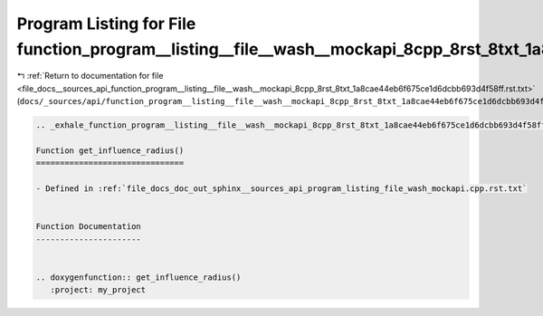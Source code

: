 
.. _program_listing_file_docs__sources_api_function_program__listing__file__wash__mockapi_8cpp_8rst_8txt_1a8cae44eb6f675ce1d6dcbb693d4f58ff.rst.txt:

Program Listing for File function_program__listing__file__wash__mockapi_8cpp_8rst_8txt_1a8cae44eb6f675ce1d6dcbb693d4f58ff.rst.txt
=================================================================================================================================

|exhale_lsh| :ref:`Return to documentation for file <file_docs__sources_api_function_program__listing__file__wash__mockapi_8cpp_8rst_8txt_1a8cae44eb6f675ce1d6dcbb693d4f58ff.rst.txt>` (``docs/_sources/api/function_program__listing__file__wash__mockapi_8cpp_8rst_8txt_1a8cae44eb6f675ce1d6dcbb693d4f58ff.rst.txt``)

.. |exhale_lsh| unicode:: U+021B0 .. UPWARDS ARROW WITH TIP LEFTWARDS

.. code-block:: cpp

   .. _exhale_function_program__listing__file__wash__mockapi_8cpp_8rst_8txt_1a8cae44eb6f675ce1d6dcbb693d4f58ff:
   
   Function get_influence_radius()
   ===============================
   
   - Defined in :ref:`file_docs_doc_out_sphinx__sources_api_program_listing_file_wash_mockapi.cpp.rst.txt`
   
   
   Function Documentation
   ----------------------
   
   
   .. doxygenfunction:: get_influence_radius()
      :project: my_project
